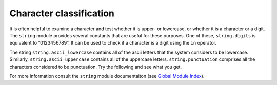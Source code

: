 ..  Copyright (C)  Brad Miller, David Ranum, Jeffrey Elkner, Peter Wentworth, Allen B. Downey, Chris
    Meyers, and Dario Mitchell.  Permission is granted to copy, distribute
    and/or modify this document under the terms of the GNU Free Documentation
    License, Version 1.3 or any later version published by the Free Software
    Foundation; with Invariant Sections being Forward, Prefaces, and
    Contributor List, no Front-Cover Texts, and no Back-Cover Texts.  A copy of
    the license is included in the section entitled "GNU Free Documentation
    License".

.. qnum::
   :prefix: strings-17-
   :start: 1

Character classification
------------------------

It is often helpful to examine a character and test whether it is upper- or lowercase, or whether it is a character or a digit. The ``string`` module provides several constants that are useful for these purposes. One of these, ``string.digits`` is equivalent to “0123456789”. It can be used to check if a character is a digit using the ``in`` operator.

The string ``string.ascii_lowercase`` contains all of the ascii letters that the system considers to be lowercase. Similarly, ``string.ascii_uppercase`` contains all of the uppercase letters. ``string.punctuation`` comprises all the characters considered to be punctuation. Try the following and see what you get.

.. activecode:: character_classification

    import string
    
    print(string.ascii_lowercase)
    print(string.ascii_uppercase)
    print(string.digits)
    print(string.punctuation)



For more information consult the ``string`` module documentaiton (see `Global Module Index <http://docs.python.org/py3k/py-modindex.html>`_).
